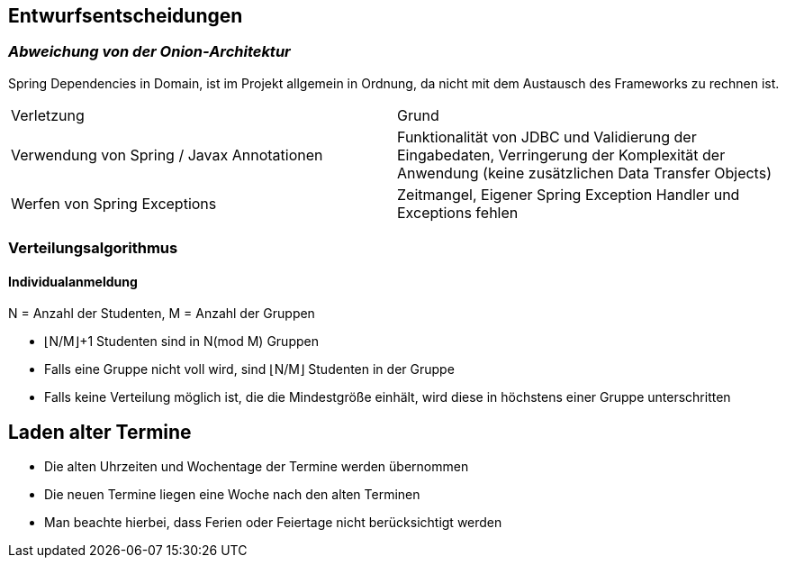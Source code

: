 [[section-design-decisions]]
== Entwurfsentscheidungen

=== _Abweichung von der Onion-Architektur_

Spring Dependencies in Domain, ist im Projekt allgemein in Ordnung, da nicht mit dem Austausch des Frameworks zu rechnen ist.

|===
|Verletzung |Grund
|Verwendung von Spring / Javax Annotationen| Funktionalität von JDBC und Validierung der Eingabedaten, Verringerung der Komplexität der Anwendung (keine zusätzlichen Data Transfer Objects)
|Werfen von Spring Exceptions| Zeitmangel, Eigener Spring Exception Handler und Exceptions fehlen
|===

=== Verteilungsalgorithmus
==== Individualanmeldung
N = Anzahl der Studenten,
M = Anzahl der Gruppen

* ⌊N/M⌋+1 Studenten sind in N(mod M) Gruppen
* Falls eine Gruppe nicht voll wird, sind ⌊N/M⌋ Studenten in der Gruppe
* Falls keine Verteilung möglich ist, die die Mindestgröße einhält, wird diese in höchstens einer Gruppe unterschritten

== Laden alter Termine
* Die alten Uhrzeiten und Wochentage der Termine werden übernommen
* Die neuen Termine liegen eine Woche nach den alten Terminen
* Man beachte hierbei, dass Ferien oder Feiertage nicht berücksichtigt werden